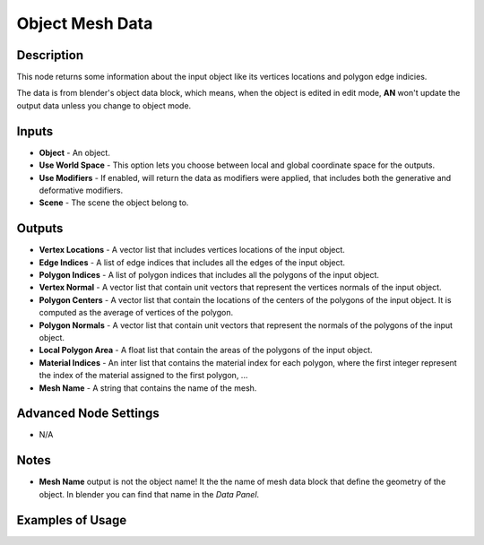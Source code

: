 Object Mesh Data
================

Description
-----------

This node returns some information about the input object like its vertices locations and polygon edge indicies.

The data is from blender's object data block, which means, when the object is edited in edit mode, **AN** won't update the output data unless you change to object mode.

.. image:: images/object_mesh_data_node.png
   :width: 160pt

Inputs
------

- **Object** - An object.
- **Use World Space** - This option lets you choose between local and global coordinate space for the outputs.
- **Use Modifiers** - If enabled, will return the data as modifiers were applied, that includes both the generative and deformative modifiers.
- **Scene** - The scene the object belong to.

Outputs
-------

- **Vertex Locations** - A vector list that includes vertices locations of the input object.
- **Edge Indices** - A list of edge indices that includes all the edges of the input object.
- **Polygon Indices** - A list of polygon indices that includes all the polygons of the input object.
- **Vertex Normal** - A vector list that contain unit vectors that represent the vertices normals of the input object.
- **Polygon Centers** - A vector list that contain the locations of the centers of the polygons of the input object. It is computed as the average of vertices of the polygon.
- **Polygon Normals** - A vector list that contain unit vectors that represent the normals of the polygons of the input object.
- **Local Polygon Area** - A float list that contain the areas of the polygons of the input object.
- **Material Indices** - An inter list that contains the material index for each polygon, where the first integer represent the index of the material assigned to the first polygon, ...
- **Mesh Name** - A string that contains the name of the mesh.

Advanced Node Settings
----------------------

- N/A

Notes
-----

- **Mesh Name** output is not the object name! It the the name of mesh data block that define the geometry of the object. In blender you can find that name in the *Data Panel*.

Examples of Usage
-----------------

.. image:: gifs/object_mesh_data_node_example.gif
